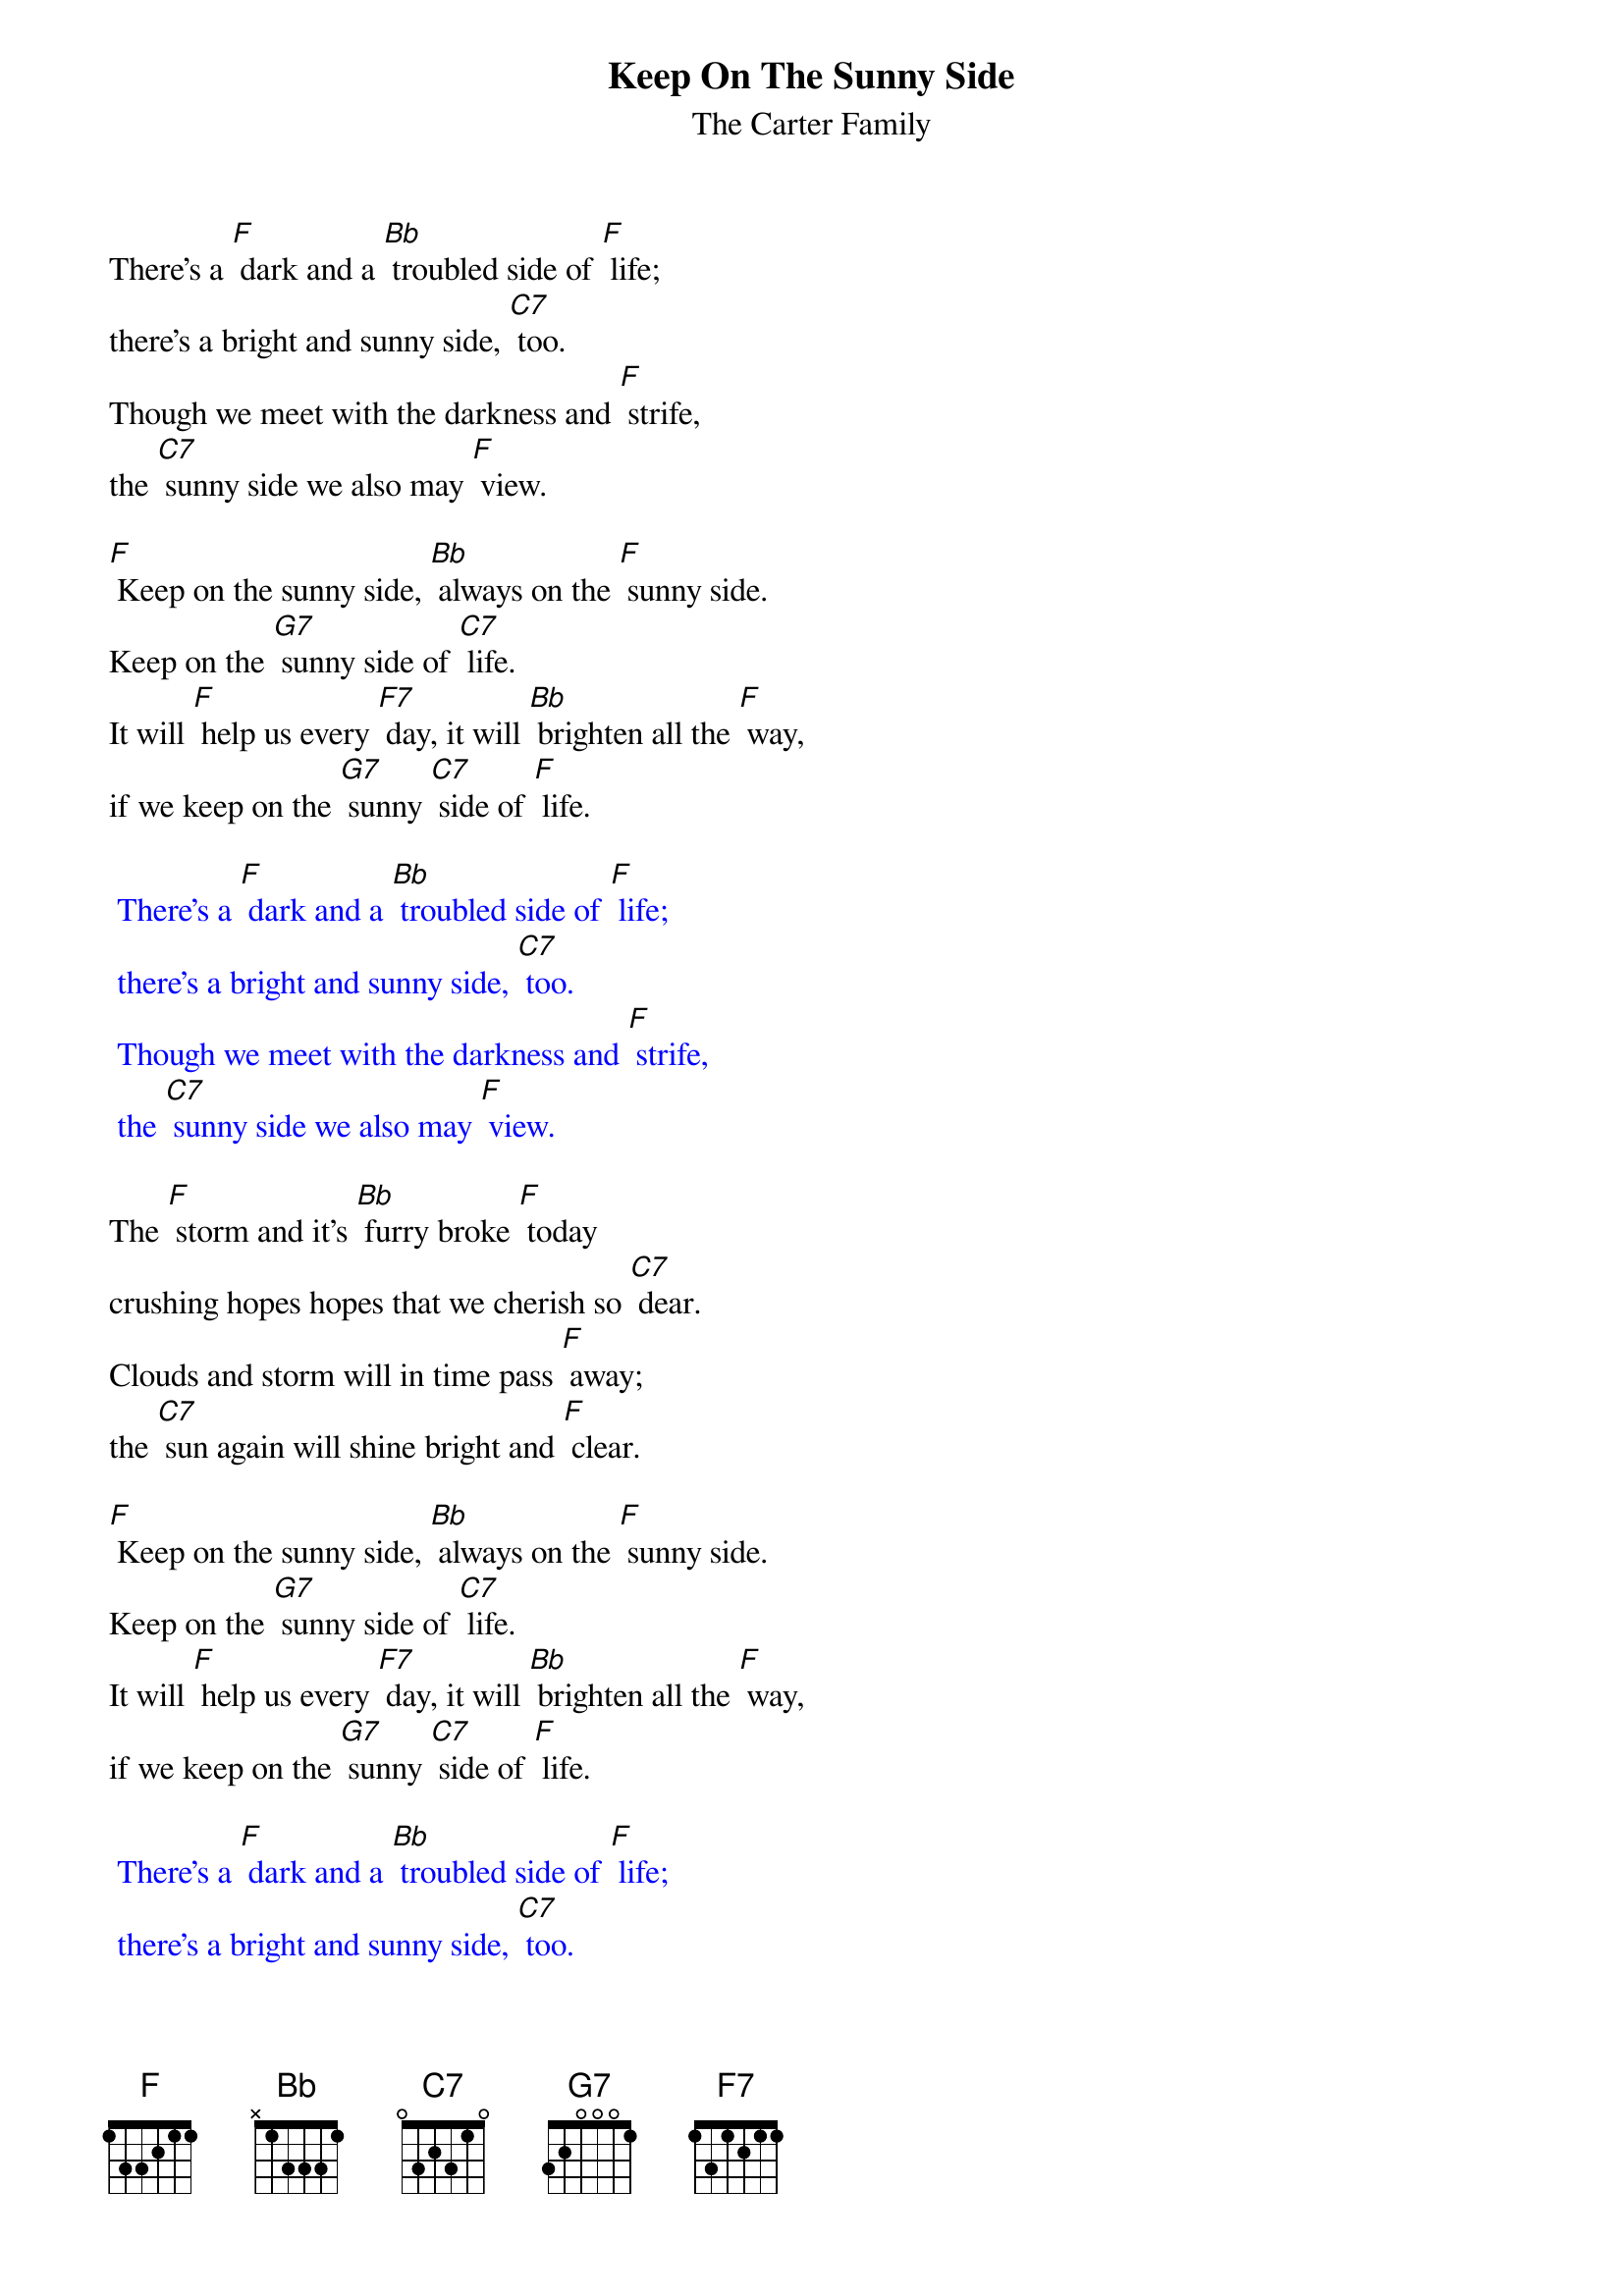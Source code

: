 {t:Keep On The Sunny Side}
{st:The Carter Family}

There's a [F] dark and a [Bb] troubled side of [F] life;
there's a bright and sunny side, [C7] too.
Though we meet with the darkness and [F] strife,
the [C7] sunny side we also may [F] view.

[F] Keep on the sunny side, [Bb] always on the [F] sunny side.
Keep on the [G7] sunny side of [C7] life.
It will [F] help us every [F7] day, it will [Bb] brighten all the [F] way,
if we keep on the [G7] sunny [C7] side of [F] life.

{textcolour: blue}
 There's a [F] dark and a [Bb] troubled side of [F] life;
 there's a bright and sunny side, [C7] too.
 Though we meet with the darkness and [F] strife,
 the [C7] sunny side we also may [F] view.
{textcolour}

The [F] storm and it's [Bb] furry broke [F] today
crushing hopes hopes that we cherish so [C7] dear.
Clouds and storm will in time pass [F] away;
the [C7] sun again will shine bright and [F] clear.

[F] Keep on the sunny side, [Bb] always on the [F] sunny side.
Keep on the [G7] sunny side of [C7] life.
It will [F] help us every [F7] day, it will [Bb] brighten all the [F] way,
if we keep on the [G7] sunny [C7] side of [F] life.

{textcolour: blue}
 There's a [F] dark and a [Bb] troubled side of [F] life;
 there's a bright and sunny side, [C7] too.
 Though we meet with the darkness and [F] strife,
 the [C7] sunny side we also may [F] view.
{textcolour}

Let us [F] greet with the [Bb] song of hope each [F] day,
though the moment be cloudy or [C7] fair.
Let us trust in our Saviour [F] always,
who [C7] keepeth everyone in his [F] care.

[F] Keep on the sunny side, [Bb] always on the [F] sunny side.
Keep on the [G7] sunny side of [C7] life.
It will [F] help us every [F7] day, it will [Bb] brighten all the [F] way,
if we keep on the [G7] sunny [C7] side of [F] life.
